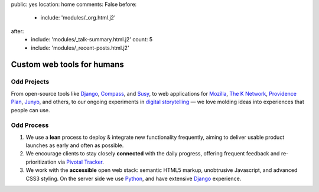public: yes
location: home
comments: False
before:
  - include: 'modules/_org.html.j2'
after:
  - include: 'modules/_talk-summary.html.j2'
    count: 5
  - include: 'modules/_recent-posts.html.j2'


Custom web tools for humans
===========================


Odd Projects
------------

From open-source tools like `Django`_, `Compass`_, and `Susy`_,
to web applications for `Mozilla`_, `The K Network`_,
`Providence Plan`_, `Junyo`_, and others,
to our ongoing experiments in `digital storytelling`_ —
we love molding ideas into experiences that people can use.

.. _Django: https://www.djangoproject.com/
.. _Compass: #
.. _Susy: #
.. _Mozilla: #
.. _The K Network: #
.. _Providence Plan: #
.. _Junyo: #
.. _digital storytelling: #


Odd Process
-----------

1. We use a **lean** process to
   deploy & integrate new functionality frequently,
   aiming to deliver usable product launches
   as early and often as possible.

2. We encourage clients to stay closely **connected** with the daily progress,
   offering frequent feedback
   and re-prioritization
   via `Pivotal Tracker`_.

3. We work with the **accessible** open web stack:
   semantic HTML5 markup,
   unobtrusive Javascript,
   and advanced CSS3 styling.
   On the server side we use Python_,
   and have extensive Django_ experience.

.. _Pivotal Tracker: http://pivotaltracker.com/
.. _Python: http://www.python.org/
